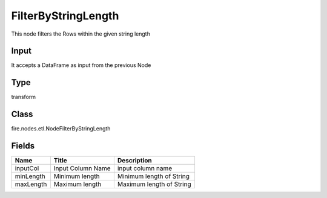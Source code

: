 
FilterByStringLength
========== 

This node filters the Rows within the given string length

Input
---------- 

It accepts a DataFrame as input from the previous Node

Type
---------- 

transform

Class
---------- 

fire.nodes.etl.NodeFilterByStringLength

Fields
---------- 

+-----------+-------------------+--------------------------+
| Name      | Title             | Description              |
+===========+===================+==========================+
| inputCol  | Input Column Name | input column name        |
+-----------+-------------------+--------------------------+
| minLength | Minimum length    | Minimum length of String |
+-----------+-------------------+--------------------------+
| maxLength | Maximum length    | Maximum length of String |
+-----------+-------------------+--------------------------+